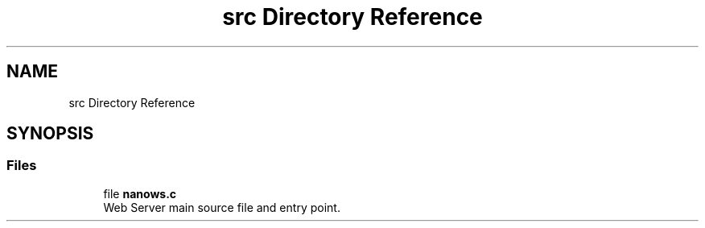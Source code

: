 .TH "src Directory Reference" 3 "Sun Aug 8 2021" "Version 2.0" "nanows" \" -*- nroff -*-
.ad l
.nh
.SH NAME
src Directory Reference
.SH SYNOPSIS
.br
.PP
.SS "Files"

.in +1c
.ti -1c
.RI "file \fBnanows\&.c\fP"
.br
.RI "Web Server main source file and entry point\&. "
.in -1c
